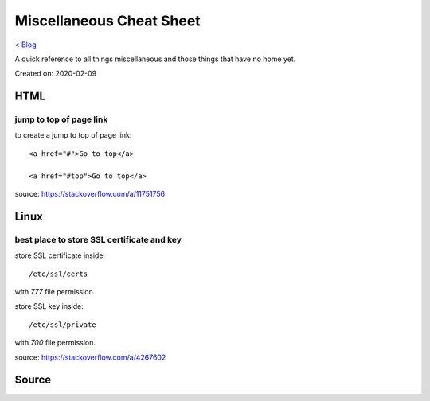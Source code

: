 Miscellaneous Cheat Sheet
=========================
`< Blog <../blog.html>`_

A quick reference to all things miscellaneous and those things that have no home yet.

Created on: 2020-02-09

HTML
----

jump to top of page link
````````````````````````
to create a jump to top of page link::

    <a href="#">Go to top</a>

    <a href="#top">Go to top</a>

source: https://stackoverflow.com/a/11751756
 
Linux
-----

best place to store SSL certificate and key
```````````````````````````````````````````
store SSL certificate inside::

    /etc/ssl/certs

with `777` file permission.

store SSL key inside::

    /etc/ssl/private

with `700` file permission.

source: https://stackoverflow.com/a/4267602


Source
------


